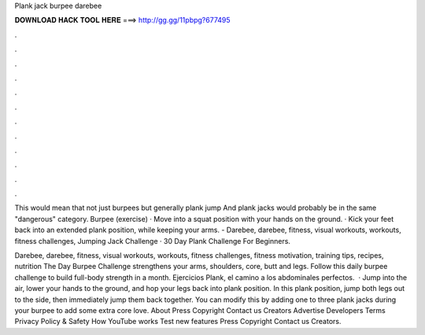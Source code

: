 Plank jack burpee darebee



𝐃𝐎𝐖𝐍𝐋𝐎𝐀𝐃 𝐇𝐀𝐂𝐊 𝐓𝐎𝐎𝐋 𝐇𝐄𝐑𝐄 ===> http://gg.gg/11pbpg?677495



.



.



.



.



.



.



.



.



.



.



.



.

This would mean that not just burpees but generally plank jump And plank jacks would probably be in the same "dangerous" category. Burpee (exercise) · Move into a squat position with your hands on the ground. · Kick your feet back into an extended plank position, while keeping your arms. - Darebee, darebee, fitness, visual workouts, workouts, fitness challenges, Jumping Jack Challenge · 30 Day Plank Challenge For Beginners.

Darebee, darebee, fitness, visual workouts, workouts, fitness challenges, fitness motivation, training tips, recipes, nutrition The Day Burpee Challenge strengthens your arms, shoulders, core, butt and legs. Follow this daily burpee challenge to build full-body strength in a month. Ejercicios Plank, el camino a los abdominales perfectos.  · Jump into the air, lower your hands to the ground, and hop your legs back into plank position. In this plank position, jump both legs out to the side, then immediately jump them back together. You can modify this by adding one to three plank jacks during your burpee to add some extra core love. About Press Copyright Contact us Creators Advertise Developers Terms Privacy Policy & Safety How YouTube works Test new features Press Copyright Contact us Creators.
